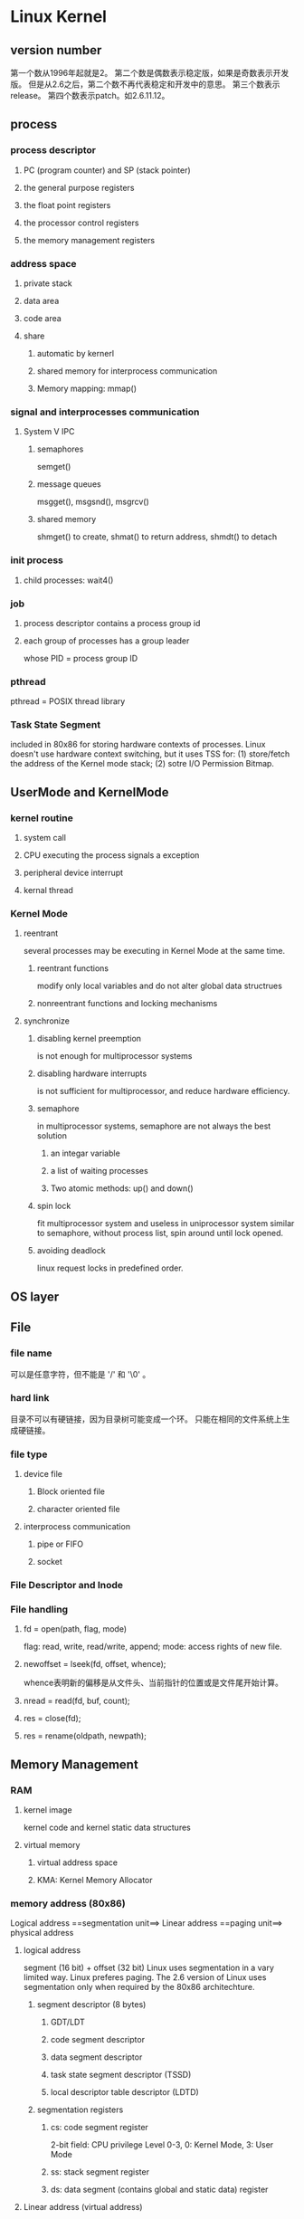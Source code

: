 
* Linux Kernel
** version number
第一个数从1996年起就是2。
第二个数是偶数表示稳定版，如果是奇数表示开发版。
但是从2.6之后，第二个数不再代表稳定和开发中的意思。
第三个数表示release。
第四个数表示patch。如2.6.11.12。
** process
*** process descriptor
    CLOSED: [2013-03-31 Sun 09:02]
**** PC (program counter) and SP (stack pointer)
**** the general purpose registers
**** the float point registers
**** the processor control registers
**** the memory management registers
*** address space
    CLOSED: [2013-03-31 Sun 09:02]
**** private stack
**** data area
**** code area
**** share
***** automatic by kernerl
***** shared memory for interprocess communication
***** Memory mapping: mmap()
*** signal and interprocesses communication
**** System V IPC
***** semaphores
semget()
***** message queues
msgget(), msgsnd(), msgrcv()
***** shared memory
shmget() to create, shmat() to return address, shmdt() to detach
*** init process
**** child processes: wait4()
*** job
**** process descriptor contains a process group id
**** each group of processes has a group leader
whose PID = process group ID
*** pthread
pthread = POSIX thread library

*** Task State Segment
included in 80x86 for storing hardware contexts of processes.
Linux doesn't use hardware context switching, but it uses TSS for:
(1) store/fetch the address of the Kernel mode stack;
(2) sotre I/O Permission Bitmap.
** UserMode and KernelMode
*** kernel routine
**** system call
**** CPU executing the process signals a exception
**** peripheral device interrupt
**** kernal thread
*** Kernel Mode
**** reentrant
several processes may be executing in Kernel Mode at the same time.
***** reentrant functions
modify only local variables and do not alter global data structrues
***** nonreentrant functions and locking mechanisms
**** synchronize
***** disabling kernel preemption
is not enough for multiprocessor systems
***** disabling hardware interrupts
is not sufficient for multiprocessor, and reduce hardware efficiency.
***** semaphore
in multiprocessor systems, semaphore are not always the best solution
****** an integar variable
****** a list of waiting processes
****** Two atomic methods: up() and down()
***** spin lock
fit multiprocessor system and useless in uniprocessor system
similar to semaphore, without process list, spin around until lock opened.
***** avoiding deadlock
linux request locks in predefined order.
** OS layer
** File
*** file name
可以是任意字符，但不能是 '/' 和 '\0' 。
*** hard link
目录不可以有硬链接，因为目录树可能变成一个环。
只能在相同的文件系统上生成硬链接。
*** file type
**** device file
***** Block oriented file
***** character oriented file
**** interprocess communication
***** pipe or FIFO
***** socket
*** File Descriptor and Inode
*** File handling
**** fd = open(path, flag, mode)
flag: read, write, read/write, append;
mode: access rights of new file.
**** newoffset = lseek(fd, offset, whence);
whence表明新的偏移是从文件头、当前指针的位置或是文件尾开始计算。
**** nread = read(fd, buf, count);
**** res = close(fd);
**** res = rename(oldpath, newpath);
** Memory Management
*** RAM
**** kernel image
kernel code and kernel static data structures
**** virtual memory
***** virtual address space
***** KMA: Kernel Memory Allocator
*** memory address (80x86)
Logical address ==segmentation unit==> Linear address
==paging unit==> physical address
**** logical address
segment (16 bit) + offset (32 bit)
Linux uses segmentation in a vary limited way.
Linux preferes paging.
The 2.6 version of Linux uses segmentation only when required by the 80x86 architechture.
***** segment descriptor (8 bytes)
****** GDT/LDT
****** code segment descriptor
****** data segment descriptor
****** task state segment descriptor (TSSD)
****** local descriptor table descriptor (LDTD)
***** segmentation registers
****** cs: code segment register
2-bit field: CPU privilege Level 0-3, 0: Kernel Mode, 3: User Mode
****** ss: stack segment register
****** ds: data segment (contains global and static data) register
**** Linear address (virtual address)
**** physical address
**** page
page: groups of data; page frame: physical adresses in main memory.

This allows the same page to be stored in a page frame, then
saved to disk and later reloaded in a different page frame. This
is the basic ingredient of the virtual memory mechanism (see
Chapter 17).

***** page directory
cr3: the physical adress of the page directory.
***** page table
***** offset
***** PAE: physical address extension
from Pentium Pro, address pins from 32 to 36,
address from 4GB to 64GB.
This requires a new paging mechanism that translates 32-bit linear addresses into 36-bit physical ones.
set PAE flag in ~cr4~
Page Size flag in page directory enable 2MB size.

**** memory arbiter
between multiprocessors, processer and DMA
*** Hardware cache
between CPU and DRAM (Dynamic RAM)
static RAM - SRAM
write-through
write-back
*** Translation Lookaside buffers (TLB)
*** Kernel page tables
**** Provisional(临时的) kernel page tables
It is initialized statically during kernel compilation by ~startup_32()~
***** Page Global Directory = Page Upper Directories = Page Middle Directories
contained in swapper_pg_dir.
***** noncontinuous memory allocation
***** fix-mapped linear addresses
** Device Driver
** interrupts
the code executed by an interrupt or by an exception handler is
not a process. It is lighter than a process.
*** Interrupt vector
Each interrupt or exception is identified by a number ranging
from 0 to 255
*** Synchronous interrupts
produced by CPU control unit
after terminating the execution of an instruction
called as ~Exception~
**** Faults
can be corrected.
The saved value of eip is the address of the instruction that caused
the fault.
such as =Page Fault=.
**** Traps
The saved value of eip is the address of the instruction that should
be executed after the one that caused the trap.
The main use of traps is for debugging purposes.
**** Aborts
A serious error occurred;
this force the affected process to terminate.
**** Programmed exceptions
are handled by the control unit as traps;
they are often called software interrupts.
*** Asynchronous interrupts
**** produced by interval timers and I/O devices
**** called as ~Interrupts~
**** Maskable vs Nonmaskable
** 名词条目
寄存器
微处理器内部寄存器的大小、数量和类型完全取决于微处理器的类型。
栈
处理器必须能够存取大量的(CPU) 外部随机存储器，以存取临时数据。 栈就是一种在RAM中方便地存取数据的方式。有些存储器的栈朝顶端向上增长， 有些存储器向存储器底端向下增长，有的处理器两种增长方式都支持，如ARM。
专用寄存器
任何微处理器都会有一定数量的通用寄存器和少量的专用寄存器。 专用寄存器包括程序计数器 (PC)、栈指针 (SP)、处理器状态寄存器 (PS)。 其中处理器状态寄存器保存处理器的状态信息：例如处理器处于核心模式 还是用户模式，寄存器X的值是否大于寄存器Y的值。
IO空间
硬件外设所占用的存储器空间称为IO空间。IO空间只使用了地址空间， 并没有占用RAM。CPU通过IO空间访问IO控制器的寄存器。 除DMA控制器外，IO设备的控制器并不能直接访问系统空间存储器。
操作系统
允许用户运行应用程序的系统程序的集合。
设备驱动程序
设备驱动程序为操作系统与硬件设备交互提供接口，构成Linux内核的主要部分。 设备驱动程序针对它们驱动的特定的控制器芯片。
散列表
散列表是数据结构指针的数组。散列表加速了对经常使用的数据结构的访问， Linux经常使用散列表来实现高速缓存。
接口
接口是例程和数据结构的集合。
页表
页表用于从虚拟页到物理页的映射，每个进程有自己的页表。 在进程X中，映射到物理页1的虚拟页是6，在进程Y中， 映射到物理页1的虚拟页不一定是6。可能每个进程的虚拟地址空间都是从0开始的。
物理寻址模式
这就是实模式吧。操作系统本身运行在虚拟内存中没什么实际意义。 Linux内核就运行在物理寻址模式下，这种模式下不需要进行地址转换。
